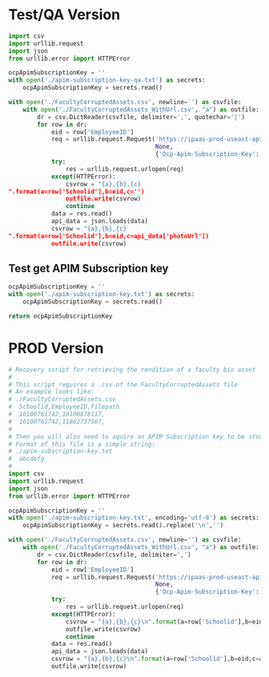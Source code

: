 * Test/QA Version
#+begin_src python :results output :wrap
  import csv
  import urllib.request
  import json
  from urllib.error import HTTPError

  ocpApimSubscriptionKey = ''
  with open('./apim-subscription-key-qa.txt') as secrets:
      ocpApimSubscriptionKey = secrets.read()

  with open('./FacultyCorruptedAssets.csv', newline='') as csvfile:
      with open('./FacultyCorruptedAssets_WithUrl.csv', "a") as outfile:
          dr = csv.DictReader(csvfile, delimiter=',', quotechar='|')
          for row in dr:
              eid = row['EmployeeID']
              req = urllib.request.Request('https://ipaas-prod-useast-apim.azure-api.net/faculty/api/v1/faculty/{id}'.format(id=eid),
                                           None,
                                           {'Ocp-Apim-Subscription-Key': ocpApimSubscriptionKey})
              try:
                  res = urllib.request.urlopen(req)
              except(HTTPError):
                  csvrow = "{a},{b},{c}
  ".format(a=row['Schoolid'],b=eid,c='')
                  outfile.write(csvrow)
                  continue
              data = res.read()
              api_data = json.loads(data)
              csvrow = "{a},{b},{c}
  ".format(a=row['Schoolid'],b=eid,c=api_data['photoUrl'])
              outfile.write(csvrow)
#+end_src

#+RESULTS:
#+begin_results
10100761742,10100878117,https://qafmsapi.goddardschool.com/file/12-14-2015_3b95b016-c28e-4ad3-a7f0-3800ff1d441a_Jinmod.jpg
10100761742,11862737567,https://qafmsapi.goddardschool.com/file/05-23-2017_8cb684af-4d35-4f69-870d-146a6ee74e79_Sharynnemod.jpg
#+end_results


** Test get APIM Subscription key

#+begin_src python
  ocpApimSubscriptionKey = ''
  with open('./apim-subscription-key.txt') as secrets:
      ocpApimSubscriptionKey = secrets.read()

  return ocpApimSubscriptionKey
#+end_src

#+RESULTS:

* PROD Version
#+begin_src python :results output :wrap :tangle ./fix-faculty-corrupted-assets.py
  # Recovery script for retrieving the rendition of a faculty bio asset
  #
  # This script requires a .csv of the FacultyCorruptedAssets file
  # An example looks like:
  # ./FacultyCorruptedAssets.csv 
  #  Schoolid,EmployeeID,Filepath
  #  10100761742,10100878117,
  #  10100761742,11862737567,
  #
  # Then you will also need to aquire an APIM Subscription key to be stored in ./apim-subscription-key.txt
  # Format of this file is a simple string:
  # ./apim-subscription-key.txt
  #  abcdefg
  # 
  import csv
  import urllib.request
  import json
  from urllib.error import HTTPError

  ocpApimSubscriptionKey = ''
  with open('./apim-subscription-key.txt', encoding='utf-8') as secrets:
      ocpApimSubscriptionKey = secrets.read().replace('\n','')

  with open('./FacultyCorruptedAssets.csv', newline='') as csvfile:
      with open('./FacultyCorruptedAssets_WithUrl.csv', "a") as outfile:
          dr = csv.DictReader(csvfile, delimiter=',')
          for row in dr:
              eid = row['EmployeeID']
              req = urllib.request.Request('https://ipaas-prod-useast-apim.azure-api.net/faculty/api/v1/faculty/{id}'.format(id=eid),
                                           None,
                                           {'Ocp-Apim-Subscription-Key': ocpApimSubscriptionKey})
              try:
                  res = urllib.request.urlopen(req)
              except(HTTPError):
                  csvrow = "{a},{b},{c}\n".format(a=row['Schoolid'],b=eid,c='')
                  outfile.write(csvrow)
                  continue
              data = res.read()
              api_data = json.loads(data)
              csvrow = "{a},{b},{c}\n".format(a=row['Schoolid'],b=eid,c=api_data['photoUrl'])
              outfile.write(csvrow)
#+end_src

#+RESULTS:
#+begin_results
#+end_results

#+begin_results 

#+end_results
